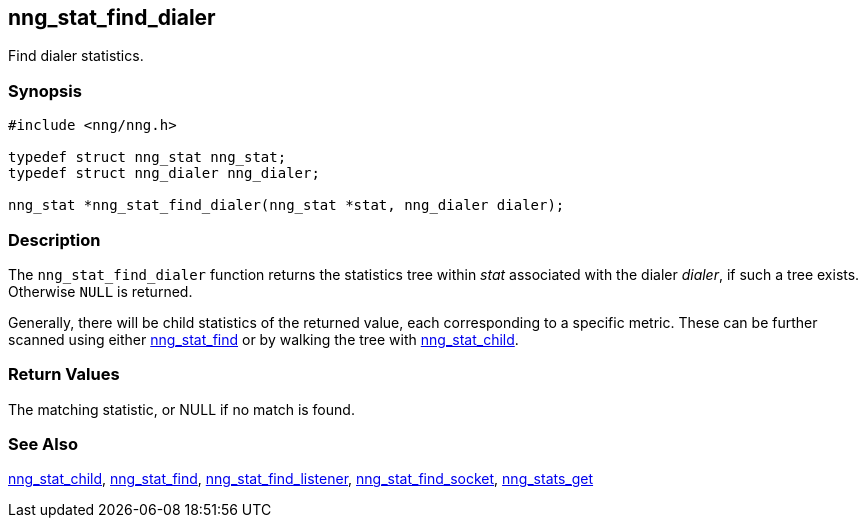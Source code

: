 ## nng_stat_find_dialer

Find dialer statistics.

### Synopsis

```c
#include <nng/nng.h>

typedef struct nng_stat nng_stat;
typedef struct nng_dialer nng_dialer;

nng_stat *nng_stat_find_dialer(nng_stat *stat, nng_dialer dialer);
```

### Description

The `nng_stat_find_dialer` function returns the statistics tree within _stat_ associated with the dialer _dialer_, if such a tree exists.
Otherwise `NULL` is returned.

Generally, there will be child statistics of the returned value, each corresponding to a specific metric.
These can be further scanned using either xref:nng_stat_find.adoc[nng_stat_find]
or by walking the tree with xref:nng_stat_child.adoc[nng_stat_child].

### Return Values

The matching statistic, or NULL if no match is found.

### See Also

xref:nng_stat_child.adoc[nng_stat_child],
xref:nng_stat_find.adoc[nng_stat_find],
xref:nng_stat_find_listener.adoc[nng_stat_find_listener],
xref:nng_stat_find_socket.adoc[nng_stat_find_socket],
xref:nng_stats_get.adoc[nng_stats_get]
